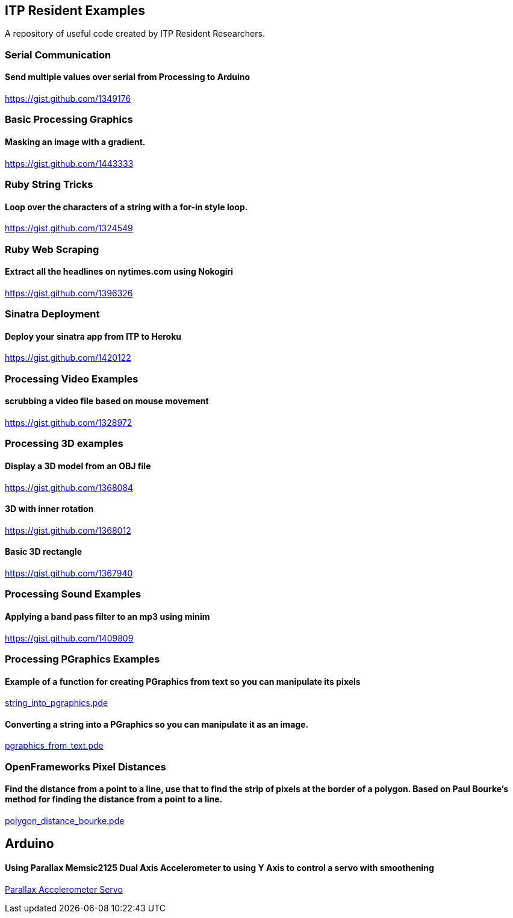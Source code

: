 == ITP Resident Examples

A repository of useful code created by ITP Resident Researchers.

=== Serial Communication

==== Send multiple values over serial from Processing to Arduino

https://gist.github.com/1349176

=== Basic Processing Graphics

==== Masking an image with a gradient.

https://gist.github.com/1443333

=== Ruby String Tricks

==== Loop over the characters of a string with a for-in style loop.

https://gist.github.com/1324549

=== Ruby Web Scraping

==== Extract all the headlines on nytimes.com using Nokogiri

https://gist.github.com/1396326

=== Sinatra Deployment

==== Deploy your sinatra app from ITP to Heroku

https://gist.github.com/1420122

=== Processing Video Examples

==== scrubbing a video file based on mouse movement

https://gist.github.com/1328972

=== Processing 3D examples

==== Display a 3D model from an OBJ file

https://gist.github.com/1368084

==== 3D with inner rotation

https://gist.github.com/1368012

==== Basic 3D rectangle

https://gist.github.com/1367940

=== Processing Sound Examples

==== Applying a band pass filter to an mp3 using minim

https://gist.github.com/1409809

=== Processing PGraphics Examples

==== Example of a function for creating PGraphics from text so you can manipulate its pixels

https://gist.github.com/1323716[string_into_pgraphics.pde]

==== Converting a string into a PGraphics so you can manipulate it as an image.

https://gist.github.com/1323714[pgraphics_from_text.pde]

=== OpenFrameworks Pixel Distances

==== Find the distance from a point to a line, use that to find the strip of pixels at the border of a polygon. Based on Paul Bourke's method for finding the distance from a point to a line.

https://gist.github.com/1325002[polygon_distance_bourke.pde]

== Arduino

==== Using Parallax Memsic2125 Dual Axis Accelerometer to using Y Axis to control a servo with smoothening
https://gist.github.com/1334479[Parallax Accelerometer Servo]
